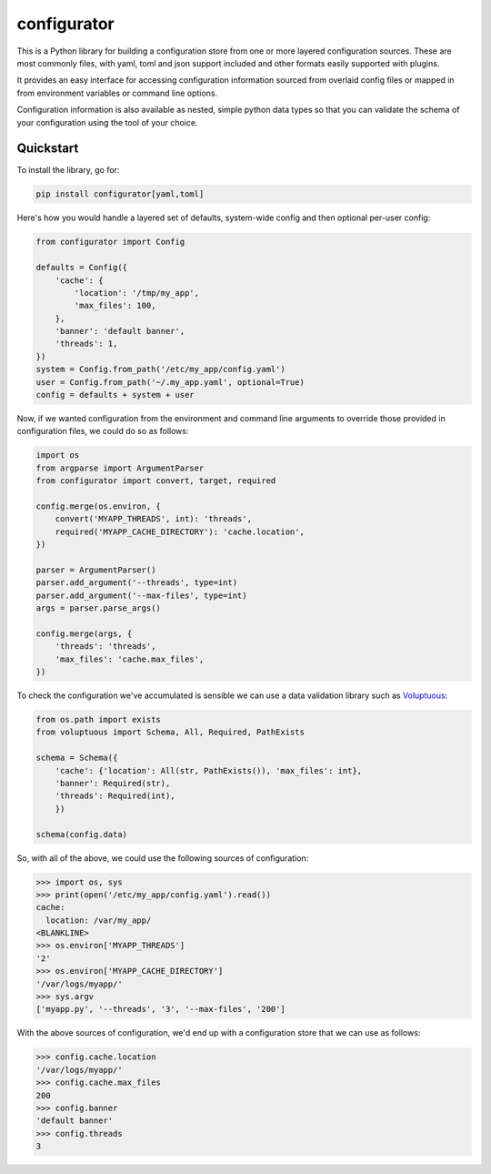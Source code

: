 
configurator
============

|CircleCI|_  |Docs|_

.. |CircleCI| image:: https://circleci.com/gh/Simplistix/configurator/tree/master.svg?style=shield
.. _CircleCI: https://circleci.com/gh/Simplistix/configurator/tree/master

.. |Docs| image:: https://readthedocs.org/projects/configurator/badge/?version=latest
.. _Docs: http://configurator.readthedocs.org/en/latest/

This is a Python library for building a configuration store
from one or more layered configuration sources.
These are most commonly files, with yaml, toml and json support included
and other formats easily supported with plugins.

It provides an easy interface for accessing configuration information
sourced from overlaid config files or mapped in from environment variables
or command line options.

Configuration information is also available as nested, simple python data types so that
you can validate the schema of your configuration using the tool of your choice.

Quickstart
~~~~~~~~~~

.. invisible-code-block: python

    fs.create_file('/etc/my_app/config.yaml',
                   contents='cache:\n  location: /var/my_app/\n')
    fs.create_dir('/var/logs/myapp/')
    replace('os.environ.MYAPP_THREADS', '2', strict=False)
    replace('os.environ.MYAPP_CACHE_DIRECTORY', '/var/logs/myapp/', strict=False)
    replace('sys.argv', ['myapp.py', '--threads', '3', '--max-files', '200'])
    from pprint import pprint

To install the library, go for:

.. code-block:: bash

  pip install configurator[yaml,toml]

Here's how you would handle a layered set of defaults, system-wide config
and then optional per-user config:

.. code-block:: python


    from configurator import Config

    defaults = Config({
        'cache': {
            'location': '/tmp/my_app',
            'max_files': 100,
        },
        'banner': 'default banner',
        'threads': 1,
    })
    system = Config.from_path('/etc/my_app/config.yaml')
    user = Config.from_path('~/.my_app.yaml', optional=True)
    config = defaults + system + user

Now, if we wanted configuration from the environment and command line
arguments to override those provided in configuration files, we could do so
as follows:

.. code-block:: python

    import os
    from argparse import ArgumentParser
    from configurator import convert, target, required

    config.merge(os.environ, {
        convert('MYAPP_THREADS', int): 'threads',
        required('MYAPP_CACHE_DIRECTORY'): 'cache.location',
    })

    parser = ArgumentParser()
    parser.add_argument('--threads', type=int)
    parser.add_argument('--max-files', type=int)
    args = parser.parse_args()

    config.merge(args, {
        'threads': 'threads',
        'max_files': 'cache.max_files',
    })

To check the configuration we've accumulated is sensible we can use a data validation library
such as `Voluptuous`__:

__ https://github.com/alecthomas/voluptuous

.. code-block:: python

    from os.path import exists
    from voluptuous import Schema, All, Required, PathExists

    schema = Schema({
        'cache': {'location': All(str, PathExists()), 'max_files': int},
        'banner': Required(str),
        'threads': Required(int),
        })

    schema(config.data)

So, with all of the above, we could use the following sources of configuration:

>>> import os, sys
>>> print(open('/etc/my_app/config.yaml').read())
cache:
  location: /var/my_app/
<BLANKLINE>
>>> os.environ['MYAPP_THREADS']
'2'
>>> os.environ['MYAPP_CACHE_DIRECTORY']
'/var/logs/myapp/'
>>> sys.argv
['myapp.py', '--threads', '3', '--max-files', '200']

With the above sources of configuration, we'd end up with a configuration store that we can use as
follows:

>>> config.cache.location
'/var/logs/myapp/'
>>> config.cache.max_files
200
>>> config.banner
'default banner'
>>> config.threads
3
